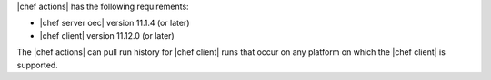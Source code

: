 .. The contents of this file are included in multiple topics.
.. This file should not be changed in a way that hinders its ability to appear in multiple documentation sets.


|chef actions| has the following requirements:

* |chef server oec| version 11.1.4 (or later)
* |chef client| version 11.12.0 (or later)

The |chef actions| can pull run history for |chef client| runs that occur on any platform on which the |chef client| is supported.
